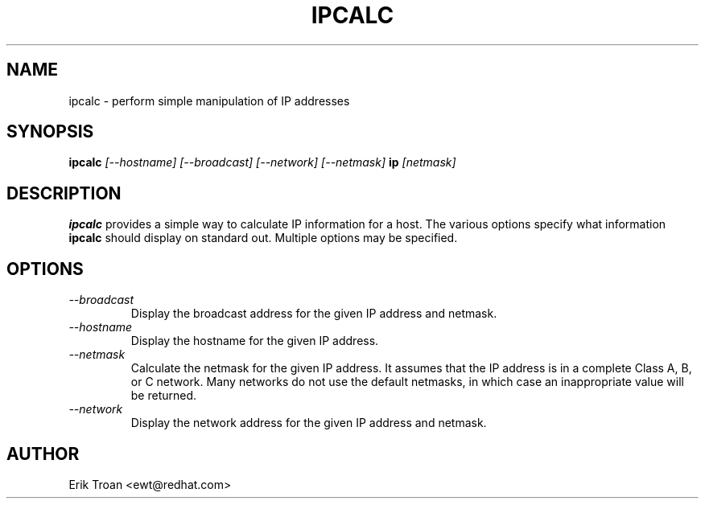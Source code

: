 .TH IPCALC 1 "Red Hat Software" "RHS" \" -*- nroff -*-
.SH NAME
ipcalc \- perform simple manipulation of IP addresses
.SH SYNOPSIS
.B ipcalc
\fI[--hostname] [--broadcast] [--network] [--netmask] \fBip \fI[netmask]\fR

.SH DESCRIPTION
\fBipcalc\fR provides a simple way to calculate IP information for a host.
The various options specify what information \fBipcalc\fR should display
on standard out. Multiple options may be specified.

.SH OPTIONS
.TP
.IP \fI--broadcast\fR 
Display the broadcast address for the given IP address and netmask.

.IP \fI--hostname\fR 
Display the hostname for the given IP address.

.IP \fI--netmask\fR
Calculate the netmask for the given IP address. It assumes that the IP
address is in a complete Class A, B, or C network. Many networks do
not use the default netmasks, in which case an inappropriate value will
be returned.

.IP \fI--network\fR 
Display the network address for the given IP address and netmask.

.SH AUTHOR
.nf
Erik Troan <ewt@redhat.com>
.fi
